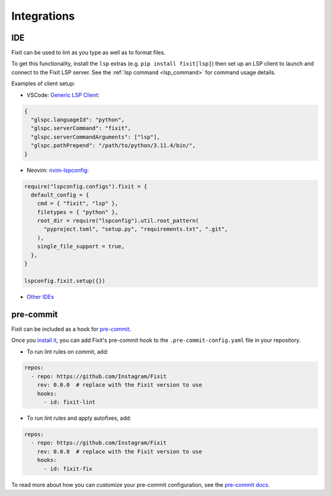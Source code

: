 .. _integrations:

Integrations
------------

.. _ide_integrations:

IDE
^^^

Fixit can be used to lint as you type as well as to format files.

To get this functionality, install the ``lsp`` extras (e.g.
``pip install fixit[lsp]``) then set up an LSP client to launch and connect to
the Fixit LSP server. See the :ref:`lsp command <lsp_command>` for command
usage details.

Examples of client setup:

- VSCode: `Generic LSP Client <https://github.com/llllvvuu/vscode-glspc>`_:

.. code:: json

    {
      "glspc.languageId": "python",
      "glspc.serverCommand": "fixit",
      "glspc.serverCommandArguments": ["lsp"],
      "glspc.pathPrepend": "/path/to/python/3.11.4/bin/",
    }

- Neovim: `nvim-lspconfig <https://github.com/neovim/nvim-lspconfig>`_:

.. code:: lua

      require("lspconfig.configs").fixit = {
        default_config = {
          cmd = { "fixit", "lsp" },
          filetypes = { "python" },
          root_dir = require("lspconfig").util.root_pattern(
            "pyproject.toml", "setup.py", "requirements.txt", ".git",
          ),
          single_file_support = true,
        },
      }

      lspconfig.fixit.setup({})

- `Other IDEs <https://microsoft.github.io/language-server-protocol/implementors/tools/>`_

pre-commit
^^^^^^^^^^

Fixit can be included as a hook for `pre-commit <https://pre-commit.com>`_.

Once you `install it <https://pre-commit.com/#installation>`_, you can add
Fixit's pre-commit hook to the ``.pre-commit-config.yaml`` file in
your repository.

- To run lint rules on commit, add:

.. code:: yaml

    repos:
      - repo: https://github.com/Instagram/Fixit
        rev: 0.0.0  # replace with the Fixit version to use
        hooks:
          - id: fixit-lint

- To run lint rules and apply autofixes, add:

.. code:: yaml

    repos:
      - repo: https://github.com/Instagram/Fixit
        rev: 0.0.0  # replace with the Fixit version to use
        hooks:
          - id: fixit-fix

To read more about how you can customize your pre-commit configuration,
see the `pre-commit docs <https://pre-commit.com/#pre-commit-configyaml---hooks>`__.
